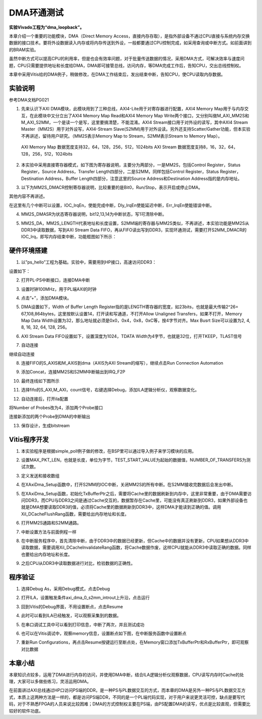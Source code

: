 DMA环通测试
=============

**实验Vivado工程为“dma_loopback”。**

本章介绍一个重要的功能模块，DMA（Direct Memory
Access，直接内存存取），是指外部设备不通过CPU直接与系统内存交换数据的接口技术。要将外设数据读入内存或将内存传送到外设，一般都要通过CPU控制完成，如采用查询或中断方式。如前面讲到的BRAM实验。

虽然中断方式可以提高CPU的利用率，但是也会有效率问题，对于批量传送数据的情况，采用DMA方式，可解决效率与速度问题，CPU只需要提供地址和长度给DMA，DMA即可接管总线，访问内存，等DMA完成工作后，告知CPU，交出总线控制权。

本章中采用Vitis给的DMA例子，稍做修改，在DMA工作结束后，发出结束中断，告知CPU，使CPU读取内存数据。

.. image:: images/15_media/image1.png
      
实验说明
--------

参考DMA文档PG021

1. 先来认识下AXI DMA模块，此模块用到了三种总线，AXI4-Lite用于对寄存器进行配置，AXI4 Memory Map用于与内存交互，在此模块中又分立出了AXI4 Memory Map Read和AXI4 Memory Map Write两个接口，又分别叫做M_AXI_MM2S和M_AXI_S2MM，一个是读一个是写，这里要搞清楚，不能混淆。AXI4 Stream接口用于对外设的读写，其中AXI4 Stream Master（MM2S）用于对外设写，AXI4-Stream Slave(S2MM)用于对外设读。另外还支持Scatter/Gather功能，但本实验不再讲述，留待用户研究。（MM2S表示Memory Map to Stream，S2MM表示Stream to Memory Map）。

..

   AXI Memory Map 数据宽度支持32，64，128，256，512，1024bits
   AXI Stream 数据宽度支持8，16，32，64，128，256，512，1024bits

.. image:: images/15_media/image2.png
      
2. 本实验中采用直接寄存器模式，如下图为寄存器说明，主要分为两部分，一是MM2S，包括Control Register，Status Register，Source Address，Transfer Length四部分，二是S2MM，同样包括Control Register，Status Register，Destination Address，Buffer Length四部分，注意这里的Source Address和Destination Address指的是内存地址。

.. image:: images/15_media/image3.png
      
.. image:: images/15_media/image4.png
      
3. 以下为MM2S_DMACR控制寄存器说明，比较重要的是Bit0，Run/Stop，表示开启或停止DMA。

其他内容不再讲述。

.. image:: images/15_media/image5.png
      
.. image:: images/15_media/image6.png
      
在这里有几个中断可以设置，IOC_IrqEn，使能完成中断，Dly_IrqEn使能延迟中断，Err_IrqEn使能错误中断。

.. image:: images/15_media/image7.png
      
4. MM2S_DMASR为状态寄存器说明，bit12,13,14为中断状态，写1可清除中断。

.. image:: images/15_media/image8.png
      
.. image:: images/15_media/image9.png
      
5. MM2S_DA，MM2S_LENGTH代表地址和长度设置，S2MM端的寄存器与MM2S类似，不再讲述，本实验功能是MM2S从DDR3中读取数据，写到AXI Stream Data FIFO，再从FIFO读出写到DDR3，实现环通测试，需要打开S2MM_DMACR的IOC_Irq，即写内存结束中断，功能框图如下所示：

.. image:: images/15_media/image10.png

硬件环境搭建
------------

1. 以”ps_hello”工程为基础。实验中，需要用到HP接口，高速访问DDR3：

.. image:: images/15_media/image11.png
      
设置如下：

.. image:: images/15_media/image12.png
      
2. 打开PL-PS中断接口，连接DMA中断

.. image:: images/15_media/image13.png
      
3. 设置时钟100MHz，用于PL端AXI的时钟

.. image:: images/15_media/image14.png
      
4. 点击”+”，添加DMA模块。

.. image:: images/15_media/image15.png
      
5. DMA设置如下，Width of Buffer Length Register指的是LENGTH寄存器的宽度，如23bits，也就是最大传输2^26= 67,108,864bytes，这里按默认设置14，打开读和写通道，不打开Allow Unaligned Transfers，如果不打开，Memory Map Data Width设置为32，那么地址就必须是0x0，0x4，0x8，0xC等，按4字节对齐。Max Busrt Size可以设置为2, 4, 8, 16, 32, 64, 128, 256。

.. image:: images/15_media/image16.png
      
6. AXI Stream Data FIFO设置如下，设置深度为1024，TDATA Width为4字节，也就是32位，打开TKEEP，TLAST信号

.. image:: images/15_media/image17.png
      
7. 自动连接

.. image:: images/15_media/image18.png
      
继续自动连接

.. image:: images/15_media/image19.png
      
8. 连接FIFO的S_AXIS和M_AXIS到dma（AXIS为AXI Stream的缩写），继续点击Run Connection Automation

.. image:: images/15_media/image20.png
      
9. 添加Concat，连接MM2S和S2MM中断输出到IRQ_F2P

.. image:: images/15_media/image21.png
      
10. 最终连线如下图所示

.. image:: images/15_media/image22.png
      
11. 选择fifo的S_AXI,M_AXI，count信号，右键选择Debug，添加ILA逻辑分析仪，观察数据变化。

.. image:: images/15_media/image23.png
      
.. image:: images/15_media/image24.png
      
12. 自动连接后，打开ila配置

.. image:: images/15_media/image25.png
      
将Number of Probes改为4，添加两个Probe接口

.. image:: images/15_media/image26.png
      
连接新添加的两个Probe到DMA的中断输出

.. image:: images/15_media/image27.png
      
13. 保存设计，生成bitstream

.. image:: images/15_media/image28.png
      
Vitis程序开发
-------------

1. 本实验程序是根据simple_poll例子做的修改，在BSP里可以通过导入例子来学习模块的应用。

.. image:: images/15_media/image29.png
      
2. 设置MAX_PKT_LEN，也就是长度，单位为字节，TEST_START_VALUE为起始的数据值，NUMBER_OF_TRANSFERS为测试次数。

.. image:: images/15_media/image30.png
      
3. 定义发送和接收数组

.. image:: images/15_media/image31.png
      
4. 在XAxiDma_Setup函数中，打开S2MM的IOC中断，关闭MM2S的所有中断。在S2MM接收完数据后会发出中断。

.. image:: images/15_media/image32.png
      
5. 在XAxiDma_Setup函数，初始化TxBufferPtr之后，需要将Cache里的数据刷新到内存中，这里非常重要，由于DMA需要访问DDR3，而CPU与DDR3之间是通过Cache交互的，数据暂存在Cache里，可能没有真正刷新到DDR3，如果外部设备也就是DMA想要读取DDR3的值，必须将Cache里的数据刷新到DDR3中，这样DMA才能读到正确的值。调用Xil_DCacheFlushRang函数，需要给出内存地址和长度。

.. image:: images/15_media/image33.png
      
6. 打开MM2S通路和S2MM通路。

.. image:: images/15_media/image34.png
      
7. 中断设置方法与前面例程一样

.. image:: images/15_media/image35.png
      
8. 在中断服务程序中，首先清除中断，由于DDR3中的数据已经更新，但Cache中的数据并没有更新，CPU如果想从DDR3中读取数据，需要调用Xil_DCacheInvalidateRang函数，将Cache数据作废，这样CPU就能从DDR3中读取正确的数据。同样也要给出内存地址和长度。

.. image:: images/15_media/image36.png
      
9. 之后CPU从DDR3中读取数据进行对比，检验数据的正确性。

.. image:: images/15_media/image37.png
      
程序验证
--------

1. 选择Debug As，采用Debug模式，点击Debug

.. image:: images/15_media/image38.png
      
2. 打开ILA，设置触发条件axi_dma_0_s2mm_introut上升沿，点击运行

.. image:: images/15_media/image39.png
      
3. 回到Vitis的Debug界面，不用设置断点，点击Resume

.. image:: images/15_media/image40.png
      
4. 此时可以看到ILA已经触发，可以观察采集到的数据。

.. image:: images/15_media/image41.png
      
5. 在串口调试工具中可以看到打印信息，中断了两次，并且测试成功

.. image:: images/15_media/image42.png
      
6. 也可以在Vitis调试中，观察memory信息，设置断点如下图，在中断服务函数中设置断点

.. image:: images/15_media/image43.png
      
7. 重新Run
   Configurations，再点击Resume按键运行至断点处，在Memory窗口添加TxBufferPtr和RxBufferPtr，即可观察对比数据

.. image:: images/15_media/image44.png
      
本章小结
--------

本章知识点较多，运用了DMA进行内存的访问，并使用DMA中断，结合ILA逻辑分析仪观察数据，CPU读写内存时Cache的处理，大家可以多做些练习，灵活运用DMA。

在前面讲过AXI总线通过HP口访问PS端的DDR，是一种PS与PL数据交互的方式，而本章的DMA是另外一种PS与PL数据交互方式，本质上这两种方法是一样的，都是访问PS端DDR，不同的是一个PL端代码实现，对于用户来说更灵活可控，缺点是要写代码，对于不熟悉FPGA的人员来说比较困难；DMA的方式控制权主要在PS端，由PS配置DMA的读写，优点是比较直观，但需要比较好的软件功底。
